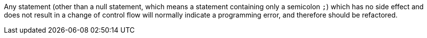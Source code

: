 Any statement (other than a null statement, which means a statement containing only a semicolon `+;+`) which has no side effect and does not result in a change of control flow will normally indicate a programming error, and therefore should be refactored.
